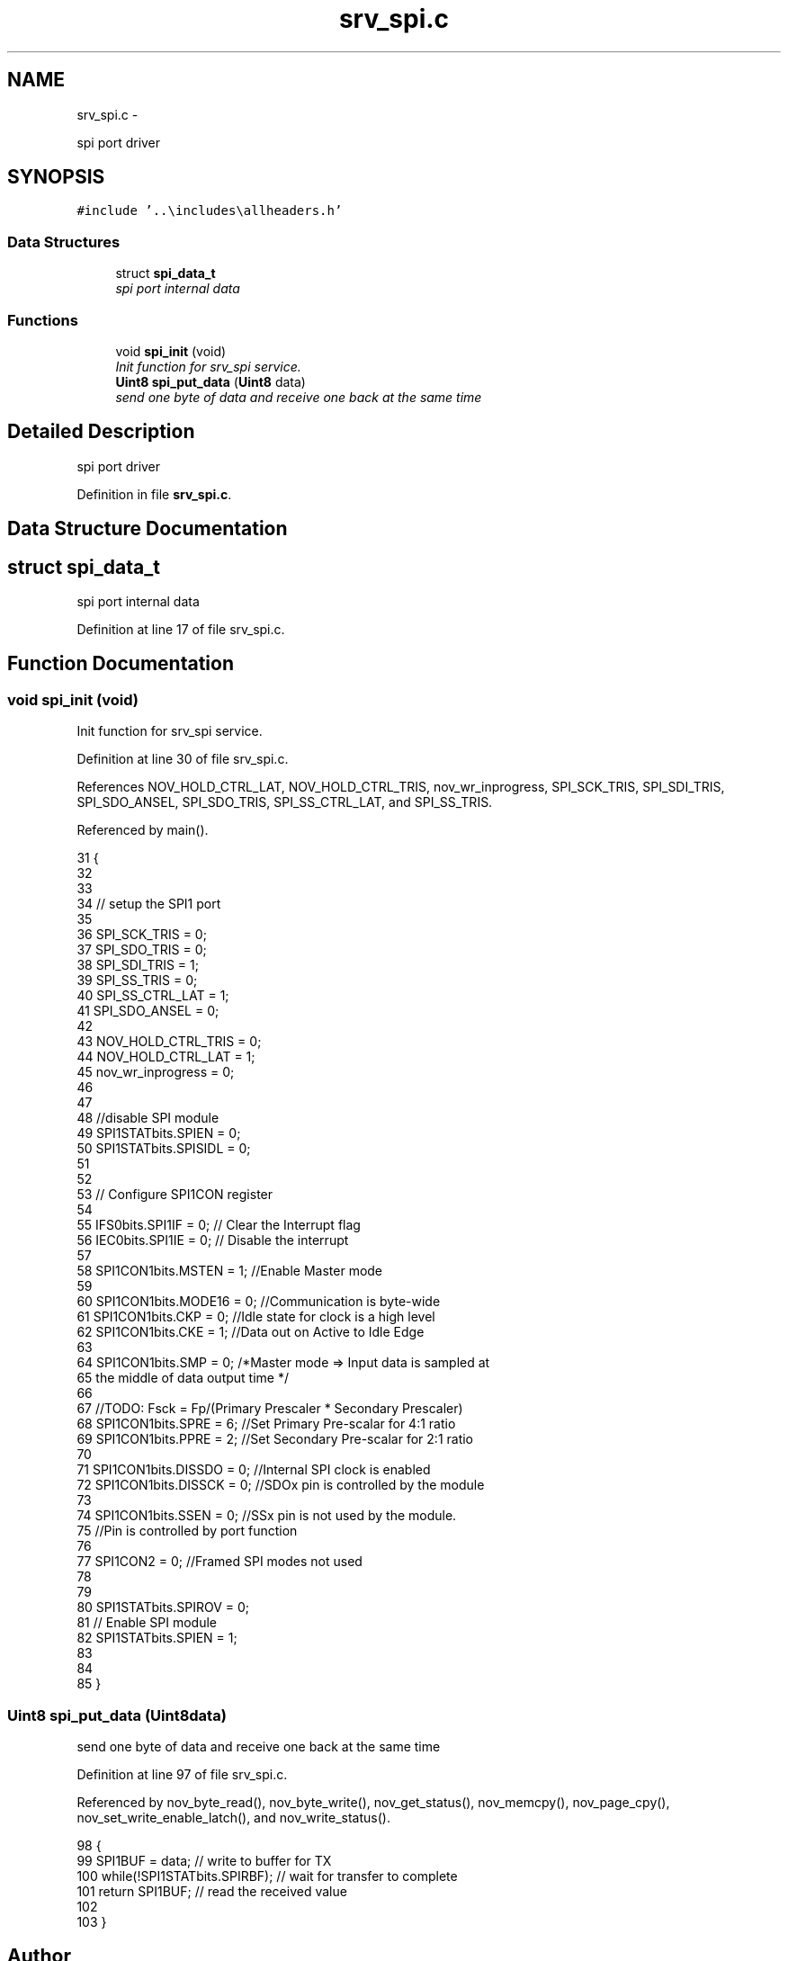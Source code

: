 .TH "srv_spi.c" 3 "Wed Oct 29 2014" "Version V0.0" "AQ0X" \" -*- nroff -*-
.ad l
.nh
.SH NAME
srv_spi.c \- 
.PP
spi port driver  

.SH SYNOPSIS
.br
.PP
\fC#include '\&.\&.\\includes\\allheaders\&.h'\fP
.br

.SS "Data Structures"

.in +1c
.ti -1c
.RI "struct \fBspi_data_t\fP"
.br
.RI "\fIspi port internal data \fP"
.in -1c
.SS "Functions"

.in +1c
.ti -1c
.RI "void \fBspi_init\fP (void)"
.br
.RI "\fIInit function for srv_spi service\&. \fP"
.ti -1c
.RI "\fBUint8\fP \fBspi_put_data\fP (\fBUint8\fP data)"
.br
.RI "\fIsend one byte of data and receive one back at the same time \fP"
.in -1c
.SH "Detailed Description"
.PP 
spi port driver 


.PP
Definition in file \fBsrv_spi\&.c\fP\&.
.SH "Data Structure Documentation"
.PP 
.SH "struct spi_data_t"
.PP 
spi port internal data 
.PP
Definition at line 17 of file srv_spi\&.c\&.
.SH "Function Documentation"
.PP 
.SS "void spi_init (void)"

.PP
Init function for srv_spi service\&. 
.PP
Definition at line 30 of file srv_spi\&.c\&.
.PP
References NOV_HOLD_CTRL_LAT, NOV_HOLD_CTRL_TRIS, nov_wr_inprogress, SPI_SCK_TRIS, SPI_SDI_TRIS, SPI_SDO_ANSEL, SPI_SDO_TRIS, SPI_SS_CTRL_LAT, and SPI_SS_TRIS\&.
.PP
Referenced by main()\&.
.PP
.nf
31 {
32 
33 
34     // setup the SPI1 port
35     
36             SPI_SCK_TRIS        = 0;
37             SPI_SDO_TRIS        = 0;
38             SPI_SDI_TRIS        = 1;
39             SPI_SS_TRIS         = 0;
40             SPI_SS_CTRL_LAT     = 1;
41             SPI_SDO_ANSEL       = 0;
42             
43            NOV_HOLD_CTRL_TRIS   = 0;
44            NOV_HOLD_CTRL_LAT    = 1;
45            nov_wr_inprogress    = 0;
46 
47 
48       //disable SPI module
49        SPI1STATbits\&.SPIEN       = 0;
50        SPI1STATbits\&.SPISIDL     = 0;
51     
52 
53 // Configure SPI1CON register
54     
55         IFS0bits\&.SPI1IF         = 0;    // Clear the Interrupt flag
56         IEC0bits\&.SPI1IE         = 0;    // Disable the interrupt
57 
58         SPI1CON1bits\&.MSTEN      = 1;   //Enable Master mode
59 
60         SPI1CON1bits\&.MODE16     = 0;  //Communication is byte-wide
61         SPI1CON1bits\&.CKP        = 0;   //Idle state for clock is a high level
62         SPI1CON1bits\&.CKE        = 1;   //Data out on Active to Idle Edge
63 
64         SPI1CON1bits\&.SMP        = 0;  /*Master mode => Input data is sampled at
65                                         the middle of data output time */
66 
67         //TODO: Fsck = Fp/(Primary Prescaler * Secondary Prescaler)
68         SPI1CON1bits\&.SPRE       = 6;     //Set Primary Pre-scalar for 4:1 ratio
69         SPI1CON1bits\&.PPRE       = 2;     //Set Secondary Pre-scalar for 2:1 ratio
70 
71         SPI1CON1bits\&.DISSDO     = 0;     //Internal SPI clock is enabled
72         SPI1CON1bits\&.DISSCK     = 0;     //SDOx pin is controlled by the module
73 
74         SPI1CON1bits\&.SSEN       = 0;     //SSx pin is not used by the module\&.
75                                          //Pin is controlled by port function
76 
77         SPI1CON2                = 0;     //Framed SPI modes not used
78 
79 
80         SPI1STATbits\&.SPIROV     = 0;
81         //  Enable SPI module
82         SPI1STATbits\&.SPIEN       = 1;
83 
84 
85 }
.fi
.SS "\fBUint8\fP spi_put_data (\fBUint8\fPdata)"

.PP
send one byte of data and receive one back at the same time 
.PP
Definition at line 97 of file srv_spi\&.c\&.
.PP
Referenced by nov_byte_read(), nov_byte_write(), nov_get_status(), nov_memcpy(), nov_page_cpy(), nov_set_write_enable_latch(), and nov_write_status()\&.
.PP
.nf
98 {
99     SPI1BUF = data;                  // write to buffer for TX
100     while(!SPI1STATbits\&.SPIRBF);          // wait for transfer to complete
101     return SPI1BUF;                  // read the received value
102 
103 }
.fi
.SH "Author"
.PP 
Generated automatically by Doxygen for AQ0X from the source code\&.
